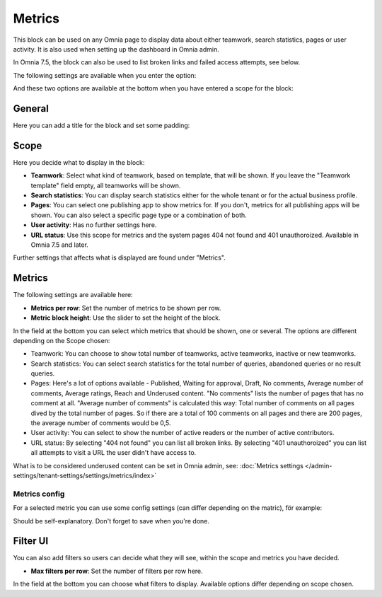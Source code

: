 Metrics
===================================

This block can be used on any Omnia page to display data about either teamwork, search statistics, pages or user activity. It is also used when setting up the dashboard in Omnia admin. 

In Omnia 7.5, the block can also be used to list broken links and failed access attempts, see below.

The following settings are available when you enter the option:

.. image:: metrics-block-settings.png

And these two options are available at the bottom when you have entered a scope for the block:

.. image:: metrics-block-settings-more.png

General
********
Here you can add a title for the block and set some padding:

.. image:: metrics-block-settings-general.png

Scope
******
Here you decide what to display in the block:

.. image:: metrics-block-settings-scope.png

+ **Teamwork**: Select what kind of teamwork, based on template, that will be shown. If you leave the "Teamwork template" field empty, all teamworks will be shown. 
+ **Search statistics**: You can display search statistics either for the whole tenant or for the actual business profile.
+ **Pages**: You can select one publishing app to show metrics for. If you don't, metrics for all publishing apps will be shown. You can also select a specific page type or a combination of both.
+ **User activity**: Has no further settings here. 
+ **URL status**: Use this scope for metrics and the system pages 404 not found and 401 unauthoroized. Available in Omnia 7.5 and later.

Further settings that affects what is displayed are found under "Metrics".

Metrics
*********
The following settings are available here:

.. image:: metrics-block-settings-metrics.png

+ **Metrics per row**: Set the number of metrics to be shown per row.
+ **Metric block height**: Use the slider to set the height of the block.

In the field at the bottom you can select which metrics that should be shown, one or several. The options are different depending on the Scope chosen:

+ Teamwork: You can choose to show total number of teamworks, active teamworks, inactive or new teamworks. 
+ Search statistics: You can select search statistics for the total number of queries, abandoned queries or no result queries.
+ Pages: Here's a lot of options available - Published, Waiting for approval, Draft, No comments, Average number of comments, Average ratings, Reach and Underused content. "No comments" lists the number of pages that has no comment at all. "Average number of comments" is calculated this way: Total number of comments on all pages dived by the total number of pages. So if there are a total of 100 comments on all pages and there are 200 pages, the average number of comments would be 0,5.
+ User activity: You can select to show the number of active readers or the number of active contributors.
+ URL status: By selecting "404 not found" you can list all broken links. By selecting "401 unauthoroized" you can list all attempts to visit a URL the user didn't have access to.

What is to be considered underused content can be set in Omnia admin, see: :doc:`Metrics settings </admin-settings/tenant-settings/settings/metrics/index>`

Metrics config
-----------------
For a selected metric you can use some config settings (can differ depending on the matric), för example:

.. image:: metrics-config-settings.png

Should be self-explanatory. Don't forget to save when you're done.

Filter UI
************
You can also add filters so users can decide what they will see, within the scope and metrics you have decided.

.. image:: metrics-block-settings-filter.png

+ **Max filters per row**: Set the number of filters per row here.

In the field at the bottom you can choose what filters to display. Available options differ depending on scope chosen.

